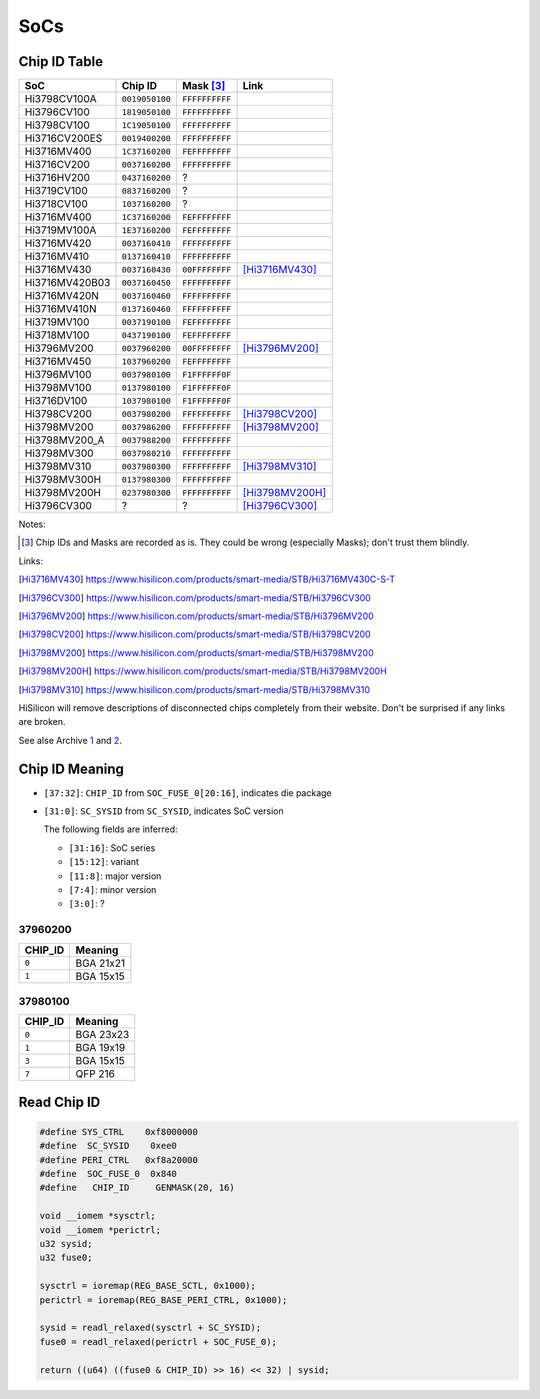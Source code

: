 SoCs
====

Chip ID Table
-------------

==============  ==============  ==============  ===============
SoC             Chip ID         Mask [#]_       Link
==============  ==============  ==============  ===============
Hi3798CV100A    ``0019050100``  ``FFFFFFFFFF``
Hi3796CV100     ``1819050100``  ``FFFFFFFFFF``
Hi3798CV100     ``1C19050100``  ``FFFFFFFFFF``
Hi3716CV200ES   ``0019400200``  ``FFFFFFFFFF``
Hi3716MV400     ``1C37160200``  ``FEFFFFFFFF``
Hi3716CV200     ``0037160200``  ``FFFFFFFFFF``
Hi3716HV200     ``0437160200``  ?
Hi3719CV100     ``0837160200``  ?
Hi3718CV100     ``1037160200``  ?
Hi3716MV400     ``1C37160200``  ``FEFFFFFFFF``
Hi3719MV100A    ``1E37160200``  ``FEFFFFFFFF``
Hi3716MV420     ``0037160410``  ``FFFFFFFFFF``
Hi3716MV410     ``0137160410``  ``FFFFFFFFFF``
Hi3716MV430     ``0037160430``  ``00FFFFFFFF``  [Hi3716MV430]_
Hi3716MV420B03  ``0037160450``  ``FFFFFFFFFF``
Hi3716MV420N    ``0037160460``  ``FFFFFFFFFF``
Hi3716MV410N    ``0137160460``  ``FFFFFFFFFF``
Hi3719MV100     ``0037190100``  ``FEFFFFFFFF``
Hi3718MV100     ``0437190100``  ``FEFFFFFFFF``
Hi3796MV200     ``0037960200``  ``00FFFFFFFF``  [Hi3796MV200]_
Hi3716MV450     ``1037960200``  ``FEFFFFFFFF``
Hi3796MV100     ``0037980100``  ``F1FFFFFF0F``
Hi3798MV100     ``0137980100``  ``F1FFFFFF0F``
Hi3716DV100     ``1037980100``  ``F1FFFFFF0F``
Hi3798CV200     ``0037980200``  ``FFFFFFFFFF``  [Hi3798CV200]_
Hi3798MV200     ``0037986200``  ``FFFFFFFFFF``  [Hi3798MV200]_
Hi3798MV200_A   ``0037988200``  ``FFFFFFFFFF``
Hi3798MV300     ``0037980210``  ``FFFFFFFFFF``
Hi3798MV310     ``0037980300``  ``FFFFFFFFFF``  [Hi3798MV310]_
Hi3798MV300H    ``0137980300``  ``FFFFFFFFFF``
Hi3798MV200H    ``0237980300``  ``FFFFFFFFFF``  [Hi3798MV200H]_
Hi3796CV300     ?               ?               [Hi3796CV300]_
==============  ==============  ==============  ===============

Notes:

.. [#] Chip IDs and Masks are recorded as is. They could be wrong (especially Masks); don't trust them blindly.

Links:

.. [Hi3716MV430] https://www.hisilicon.com/products/smart-media/STB/Hi3716MV430C-S-T
.. [Hi3796CV300] https://www.hisilicon.com/products/smart-media/STB/Hi3796CV300
.. [Hi3796MV200] https://www.hisilicon.com/products/smart-media/STB/Hi3796MV200
.. [Hi3798CV200] https://www.hisilicon.com/products/smart-media/STB/Hi3798CV200
.. [Hi3798MV200] https://www.hisilicon.com/products/smart-media/STB/Hi3798MV200
.. [Hi3798MV200H] https://www.hisilicon.com/products/smart-media/STB/Hi3798MV200H
.. [Hi3798MV310] https://www.hisilicon.com/products/smart-media/STB/Hi3798MV310

HiSilicon will remove descriptions of disconnected chips completely from their website. Don't be surprised if any links are broken.

See alse Archive `1 <https://web.archive.org/web/*/https://www.hisilicon.com/en/products/smart-media/STB*>`_ and `2 <https://web.archive.org/web/*/https://www.hisilicon.com/products/smart-media/STB*>`_.

Chip ID Meaning
---------------

- ``[37:32]``: ``CHIP_ID`` from ``SOC_FUSE_0[20:16]``, indicates die package
- ``[31:0]``: ``SC_SYSID`` from ``SC_SYSID``, indicates SoC version

  The following fields are inferred:

  - ``[31:16]``: SoC series
  - ``[15:12]``: variant
  - ``[11:8]``: major version
  - ``[7:4]``: minor version
  - ``[3:0]``: ?

37960200
~~~~~~~~~~

=======  =========
CHIP_ID   Meaning
=======  =========
``0``    BGA 21x21
``1``    BGA 15x15
=======  =========

37980100
~~~~~~~~~~

=======  =========
CHIP_ID   Meaning
=======  =========
``0``    BGA 23x23
``1``    BGA 19x19
``3``    BGA 15x15
``7``    QFP 216
=======  =========

Read Chip ID
------------

.. code-block:: c

  #define SYS_CTRL    0xf8000000
  #define  SC_SYSID    0xee0
  #define PERI_CTRL   0xf8a20000
  #define  SOC_FUSE_0  0x840
  #define   CHIP_ID     GENMASK(20, 16)

  void __iomem *sysctrl;
  void __iomem *perictrl;
  u32 sysid;
  u32 fuse0;

  sysctrl = ioremap(REG_BASE_SCTL, 0x1000);
  perictrl = ioremap(REG_BASE_PERI_CTRL, 0x1000);

  sysid = readl_relaxed(sysctrl + SC_SYSID);
  fuse0 = readl_relaxed(perictrl + SOC_FUSE_0);

  return ((u64) ((fuse0 & CHIP_ID) >> 16) << 32) | sysid;
